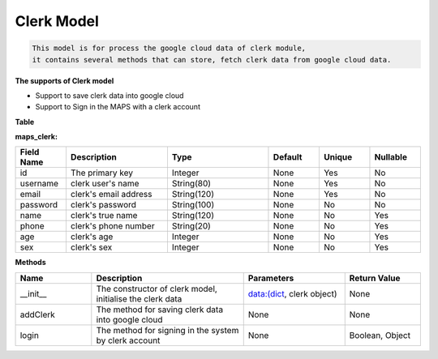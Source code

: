 Clerk Model
---------------------------------

.. code::

    This model is for process the google cloud data of clerk module, 
    it contains several methods that can store, fetch clerk data from google cloud data.

**The supports of Clerk model**

- Support to save clerk data into google cloud
- Support to Sign in the MAPS with a clerk account

**Table**

**maps_clerk:**

.. csv-table:: 
   :header: "Field Name", "Description", "Type", "Default", "Unique", "Nullable"
   :widths: 15, 30, 30, 15, 15, 15

   "id", "The primary key", "Integer", "None", "Yes", "No"
   "username","clerk user's name","String(80)","None","Yes","No"
   "email","clerk's email address","String(120)","None","Yes","No"
   "password","clerk's password","String(100)","None","No","No"
   "name","clerk's true name","String(120)","None","No","Yes"
   "phone","clerk's phone number","String(20)","None","No","Yes"
   "age","clerk's age","Integer","None","No","Yes"
   "sex","clerk's sex","Integer","None","No","Yes"


**Methods**

.. csv-table:: 
   :header: "Name", "Description", "Parameters", "Return Value"
   :widths: 15, 30, 20, 15


   "__init__","The constructor of clerk model, initialise the clerk data","data:(dict, clerk object)","None"
   "addClerk","The method for saving clerk data into google cloud","None","None"
   "login","The method for signing in the system by clerk account","None","Boolean, Object"




